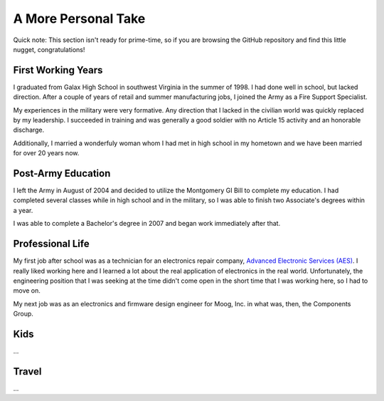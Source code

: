 A More Personal Take 
====================

Quick note: This section isn't ready for prime-time, so if you are browsing
the GitHub repository and find this little nugget, congratulations!

First Working Years
-------------------

I graduated from Galax High School in southwest Virginia in the summer of 1998.
I had done well in school, but lacked direction.  After a couple of years of
retail and summer manufacturing jobs, I joined the Army as a Fire Support 
Specialist.

My experiences in the military were very formative.  Any direction that I lacked 
in the civilian world was quickly replaced by my leadership.  I succeeded in training
and was generally a good soldier with no Article 15 activity and an honorable
discharge.

Additionally, I married a wonderfuly woman whom I had met in high 
school in my hometown and we have been married for over 20 years now.

Post-Army Education
-------------------

I left the Army in August of 2004 and decided to utilize the Montgomery
GI Bill to complete my education.  I had completed several classes while
in high school and in the military, so I was able to finish two Associate's
degrees within a year.

I was able to complete a Bachelor's degree in 2007 and began work immediately
after that.

Professional Life
-----------------

My first job after school was as a technician for an electronics repair 
company, `Advanced Electronic Services (AES) <https://www.aesintl.com/>`_.  
I really liked working here and I learned a lot about the real application 
of electronics in the real world.  Unfortunately, the engineering position 
that I was seeking at the time didn't come open in the short time that I was working 
here, so I had to move on.

My next job was as an electronics and firmware design engineer for Moog, Inc. in
what was, then, the Components Group.

Kids
----

...

Travel
------

...
